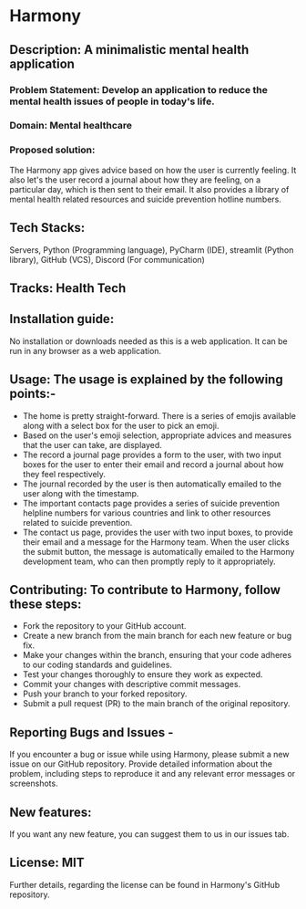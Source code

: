* Harmony
** Description: A minimalistic mental health application
*** Problem Statement: Develop an application to reduce the mental health issues of people in today's life.
*** Domain: Mental healthcare
*** Proposed solution:
 The Harmony app gives advice based on how the user is currently feeling. It also let's the user record a journal about how they are feeling, on a particular day, which is then sent to their email. It also provides a library of mental health related resources and suicide prevention hotline numbers.
** Tech Stacks:
 Servers, Python (Programming language), PyCharm (IDE), streamlit (Python library), GitHub (VCS), Discord (For communication)
** Tracks: Health Tech
** Installation guide:
 No installation or downloads needed as this is a web application. It can be run in any browser as a web application.
** Usage: The usage is explained by the following points:-
- The home is pretty straight-forward. There is a series of emojis available along with a select box for the user to pick an emoji.
- Based on the user's emoji selection, appropriate advices and measures that the user can take, are displayed.
- The record a journal page provides a form to the user, with two input boxes for the user to enter their email and record a journal about how they feel respectively.
- The journal recorded by the user is then automatically emailed to the user along with the timestamp.
- The important contacts page provides a series of suicide prevention helpline numbers for various countries and link to other resources related to suicide prevention.
- The contact us page, provides the user with two input boxes, to provide their email and a message for the Harmony team. When the user clicks the submit button, the message is automatically emailed to the Harmony development team, who can then promptly reply to it appropriately.
** Contributing: To contribute to Harmony, follow these steps:
- Fork the repository to your GitHub account.
- Create a new branch from the main branch for each new feature or bug fix.
- Make your changes within the branch, ensuring that your code adheres to our coding standards and guidelines.
- Test your changes thoroughly to ensure they work as expected.
- Commit your changes with descriptive commit messages.
- Push your branch to your forked repository.
- Submit a pull request (PR) to the main branch of the original repository.
** Reporting Bugs and Issues -
If you encounter a bug or issue while using Harmony, please submit a new issue on our GitHub repository. Provide detailed information about the problem, including steps to reproduce it and any relevant error messages or screenshots.
** New features:
If you want any new feature, you can suggest them to us in our issues tab.
** License: MIT
Further details, regarding the license can be found in Harmony's GitHub repository.
